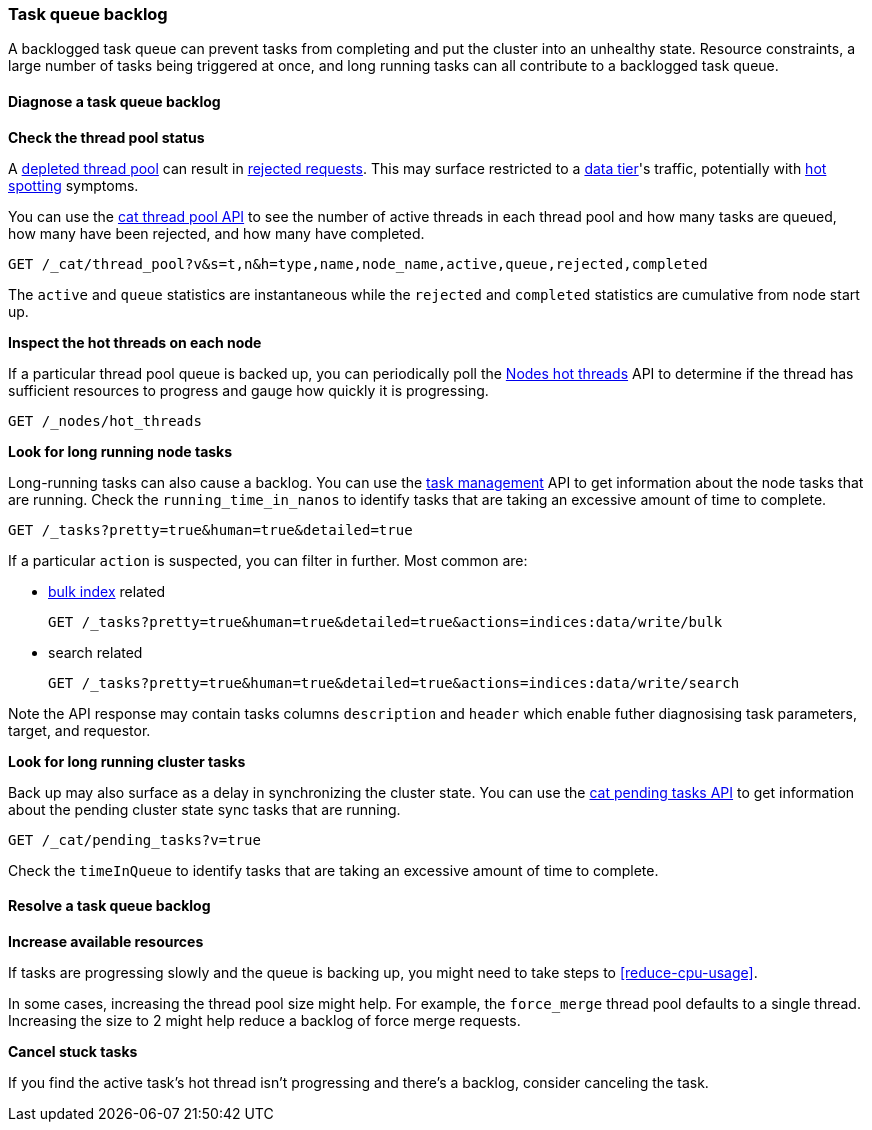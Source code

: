 [[task-queue-backlog]]
=== Task queue backlog

A backlogged task queue can prevent tasks from completing and put the cluster
into an unhealthy state. Resource constraints, a large number of tasks being
triggered at once, and long running tasks can all contribute to a backlogged
task queue.

[discrete]
[[diagnose-task-queue-backlog]]
==== Diagnose a task queue backlog

**Check the thread pool status**

A <<high-cpu-usage,depleted thread pool>> can result in
<<rejected-requests,rejected requests>>. This may surface restricted to a
<<data-tiers,data tier>>'s traffic, potentially with <<hotspotting,hot spotting>>
symptoms.

You can use the <<cat-thread-pool,cat thread pool API>> to see the number of
active threads in each thread pool and how many tasks are queued, how many
have been rejected, and how many have completed.

[source,console]
----
GET /_cat/thread_pool?v&s=t,n&h=type,name,node_name,active,queue,rejected,completed
----

The `active` and `queue` statistics are instantaneous while the `rejected` and
`completed` statistics are cumulative from node start up.

**Inspect the hot threads on each node**

If a particular thread pool queue is backed up, you can periodically poll the
<<cluster-nodes-hot-threads,Nodes hot threads>> API to determine if the thread
has sufficient resources to progress and gauge how quickly it is progressing.

[source,console]
----
GET /_nodes/hot_threads
----

**Look for long running node tasks**

Long-running tasks can also cause a backlog. You can use the <<tasks,task
management>> API to get information about the node tasks that are running.
Check the `running_time_in_nanos` to identify tasks that are taking an
excessive amount of time to complete.

[source,console]
----
GET /_tasks?pretty=true&human=true&detailed=true
----

If a particular `action` is suspected, you can filter in further. Most common are: 

* <<docs-bulk,bulk index>> related
+
[source,console]
----
GET /_tasks?pretty=true&human=true&detailed=true&actions=indices:data/write/bulk
----

* search related
+
[source,console]
----
GET /_tasks?pretty=true&human=true&detailed=true&actions=indices:data/write/search
----

Note the API response may contain tasks columns `description` and `header` 
which enable futher diagnosising task parameters, target, and requestor. 

**Look for long running cluster tasks**

Back up may also surface as a delay in synchronizing the cluster state. You
can use the <<cat-pending-tasks,cat pending tasks API>> to get information
about the pending cluster state sync tasks that are running. 

[source,console]
----
GET /_cat/pending_tasks?v=true
----

Check the `timeInQueue` to identify tasks that are taking an excessive amount 
of time to complete.

[discrete]
[[resolve-task-queue-backlog]]
==== Resolve a task queue backlog

**Increase available resources** 

If tasks are progressing slowly and the queue is backing up, 
you might need to take steps to <<reduce-cpu-usage>>. 

In some cases, increasing the thread pool size might help.
For example, the `force_merge` thread pool defaults to a single thread.
Increasing the size to 2 might help reduce a backlog of force merge requests.

**Cancel stuck tasks**

If you find the active task's hot thread isn't progressing and there's a backlog, 
consider canceling the task. 